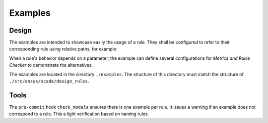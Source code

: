 Examples
========

Design
------
The examples are intended to showcase easily the usage of a rule.
They shall be configured to refer to their corresponding rule using
relative paths, for example:

.. image:: /_static/declare_rule.png
   :alt: Declare a rule for *Metrics and Rules Checker*

When a rule's behavior depends on a parameter, the example can define several
configurations for *Metrics and Rules Checker* to demonstrate the alternatives.

The examples are located in the directory ``./examples``.
The structure of this directory must match the structure of ``./src/ansys/scade/design_rules``.

Tools
-----
The ``pre-commit`` hook ``check_models`` ensures there is one example per rule.
It issues a warning if an example does not correspond to a rule.
This a light verification based on naming rules.
